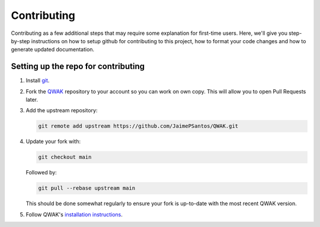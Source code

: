 Contributing
============

Contributing as a few additional steps that may require some explanation for first-time users.
Here, we'll give you step-by-step instructions on how to setup github for contributing to this project, how to format your code changes and how to generate updated documentation.

Setting up the repo for contributing
************************************

#. Install `git <https://git-scm.com/.>`_.

#. Fork the `QWAK <https://github.com/JaimePSantos/QWAK>`_ repository to your account so you can work on own copy. This will allow you to open Pull Requests later.

#. Add the upstream repository:

   .. code-block:: shell

      git remote add upstream https://github.com/JaimePSantos/QWAK.git

#. Update your fork with:

   .. code-block:: shell

      git checkout main

   Followed by:

   .. code-block:: shell

      git pull --rebase upstream main

   This should be done somewhat regularly to ensure your fork is up-to-date with the most recent QWAK version.


#. Follow QWAK's `installation instructions <https://jaimepsantos.github.io/QWAK/installation.html>`_.




